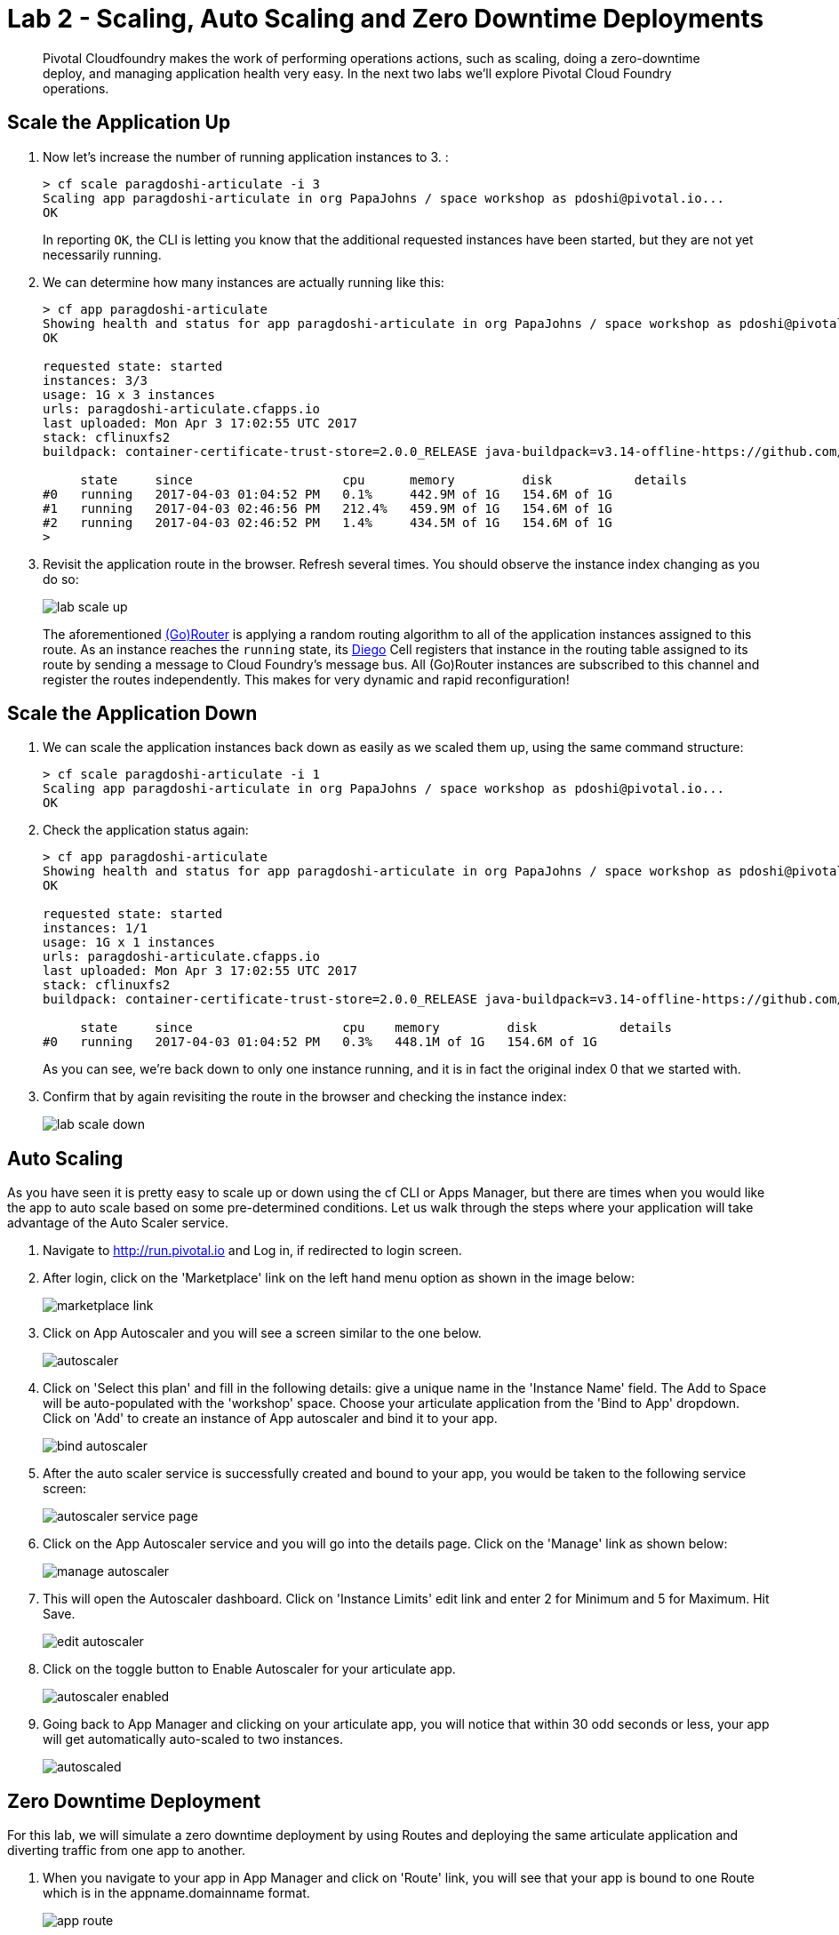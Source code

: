 = Lab 2 - Scaling, Auto Scaling and Zero Downtime Deployments

[abstract]
--
Pivotal Cloudfoundry makes the work of performing operations actions, such as scaling, doing a zero-downtime deploy, and managing application health very easy.
In the next two labs we'll explore Pivotal Cloud Foundry operations.
--

== Scale the Application Up

. Now let's increase the number of running application instances to 3.  :
+
----
> cf scale paragdoshi-articulate -i 3
Scaling app paragdoshi-articulate in org PapaJohns / space workshop as pdoshi@pivotal.io...
OK

----
+
In reporting `OK`, the CLI is letting you know that the additional requested instances have been started, but they are not yet necessarily running.

. We can determine how many instances are actually running like this:
+
====
----
> cf app paragdoshi-articulate
Showing health and status for app paragdoshi-articulate in org PapaJohns / space workshop as pdoshi@pivotal.io...
OK

requested state: started
instances: 3/3
usage: 1G x 3 instances
urls: paragdoshi-articulate.cfapps.io
last uploaded: Mon Apr 3 17:02:55 UTC 2017
stack: cflinuxfs2
buildpack: container-certificate-trust-store=2.0.0_RELEASE java-buildpack=v3.14-offline-https://github.com/cloudfoundry/java-buildpack.git#d5d58c6 java-main open-jdk-like-jre=1.8.0_121 open-jdk-like-memory-calculator=2.0.2_RELEASE spring-auto-reconfiguration=1.10...

     state     since                    cpu      memory         disk           details
#0   running   2017-04-03 01:04:52 PM   0.1%     442.9M of 1G   154.6M of 1G
#1   running   2017-04-03 02:46:56 PM   212.4%   459.9M of 1G   154.6M of 1G
#2   running   2017-04-03 02:46:52 PM   1.4%     434.5M of 1G   154.6M of 1G
>
----
====


. Revisit the application route in the browser.
Refresh several times.
You should observe the instance index changing as you do so:
+
image::../../Common/images/lab-scale-up.png[]
+
The aforementioned https://docs.pivotal.io/pivotalcf/1-7/concepts/architecture/router.html[(Go)Router] is applying a random routing algorithm to all of the application instances assigned to this route.
As an instance reaches the `running` state, its https://docs.pivotal.io/pivotalcf/1-9/concepts/diego/diego-architecture.html#architecture[Diego] Cell registers that instance in the routing table assigned to its route by sending a message to Cloud Foundry's message bus.
All (Go)Router instances are subscribed to this channel and register the routes independently.
This makes for very dynamic and rapid reconfiguration!

== Scale the Application Down

. We can scale the application instances back down as easily as we scaled them up, using the same command structure:
+
----
> cf scale paragdoshi-articulate -i 1
Scaling app paragdoshi-articulate in org PapaJohns / space workshop as pdoshi@pivotal.io...
OK

----

. Check the application status again:
+
----
> cf app paragdoshi-articulate
Showing health and status for app paragdoshi-articulate in org PapaJohns / space workshop as pdoshi@pivotal.io...
OK

requested state: started
instances: 1/1
usage: 1G x 1 instances
urls: paragdoshi-articulate.cfapps.io
last uploaded: Mon Apr 3 17:02:55 UTC 2017
stack: cflinuxfs2
buildpack: container-certificate-trust-store=2.0.0_RELEASE java-buildpack=v3.14-offline-https://github.com/cloudfoundry/java-buildpack.git#d5d58c6 java-main open-jdk-like-jre=1.8.0_121 open-jdk-like-memory-calculator=2.0.2_RELEASE spring-auto-reconfiguration=1.10...

     state     since                    cpu    memory         disk           details
#0   running   2017-04-03 01:04:52 PM   0.3%   448.1M of 1G   154.6M of 1G

----
+
As you can see, we're back down to only one instance running, and it is in fact the original index 0 that we started with.

. Confirm that by again revisiting the route in the browser and checking the instance index:
+
image::../../Common/images/lab-scale-down.png[]

== Auto Scaling

As you have seen it is pretty easy to scale up or down using the cf CLI or Apps Manager, but there are times when you would like the app to auto scale based on some pre-determined conditions. Let us walk through the steps where your application will take advantage of the Auto Scaler service.

. Navigate to http://run.pivotal.io and Log in, if redirected to login screen. 
. After login, click on the 'Marketplace' link on the left hand menu option as shown in the image below:
+
image::../../Common/images/marketplace-link.png[]

. Click on App Autoscaler and you will see a screen similar to the one below. 
+ 
image::../../Common/images/autoscaler.png[]

. Click on 'Select this plan' and fill in the following details: give a unique name in the 'Instance Name' field. The Add to Space will be auto-populated with the 'workshop' space. Choose your articulate application from the 'Bind to App' dropdown. Click on 'Add' to create an instance of App autoscaler and bind it to your app.
+ 
image::../../Common/images/bind-autoscaler.png[]

. After the auto scaler service is successfully created and bound to your app, you would be taken to the following service screen:
+ 
image::../../Common/images/autoscaler-service-page.png[]

. Click on the App Autoscaler service and you will go into the details page. Click on the 'Manage' link as shown below:
+ 
image::../../Common/images/manage-autoscaler.png[]

. This will open the Autoscaler dashboard. Click on 'Instance Limits' edit link and enter 2 for Minimum and 5 for Maximum. Hit Save.
+ 
image::../../Common/images/edit-autoscaler.png[]

. Click on the toggle button to Enable Autoscaler for your articulate app. 
+ 
image::../../Common/images/autoscaler-enabled.png[]

. Going back to App Manager and clicking on your articulate app, you will notice that within 30 odd seconds or less, your app will get automatically auto-scaled to two instances. 
+ 
image::../../Common/images/autoscaled.png[]



== Zero Downtime Deployment

For this lab, we will simulate a zero downtime deployment by using Routes and deploying the same articulate application and diverting traffic from one app to another.

. When you navigate to your app in App Manager and click on 'Route' link, you will see that your app is bound to one Route which is in the appname.domainname format.
+
image::../../Common/images/app-route.png[]

. When you click on your app's route, it opens the app in a new window. Click on the Blue-Green menu option at the top and 'start' the simulation. This will send requests to the route and show which app is servicing the request for that route. As can be seen below, all requests are serviced by the articulate instance of your app.
+
image::../../Common/images/app-traffic.png[]

. In the command line window navigate to the /deployables/articulate directory, we will push the same articulate app but with a different name (add a -v2 at the end of the name). It will be assigned a default route in the format appname.domainname.
+
----
> cf push paragdoshi-articulate-v2
----
+

. When you navigate to the App Manager, you will see two articulate apps but with different routes. In a blue-green deployment, v2 is the newer version of your app that you want to release to the world. 
+
image::../../Common/images/same-apps-diff-routes.png[]

. When you click on the v2 articulate app link, it will take you to the articulate app instance that is servicing that particular route. In App Manager, add an additional route to v2 version of the app. This additional route will be the same route as serviced by the first articulate app. In essence, we are trying to divert some amount of traffic to the newer version of the apps and the remaining traffic to the older version of the app. Click on the 'Route' link for the v2 app and click on 'Map a Route' button. In the text field, enter the host (sub-domain) of your previous application - in my case, it is paragdoshi-articulate. The domain name is available as a dropdown value on the screen. After adding another route, you will see something simiar to below:

+
image::../../Common/images/add-old-route.png[]

. Now, navigate back to your earlier articulate app, click on the Blue-Green link and if the simulation is still going on - click on Reset button and then hit 'Start'. You will notice that now the traffic is split between the two apps. The original app gets 2/3 of the traffic while the v2 app gets 1/3. Why? Because you have two instances running of the previous articulate app and one instance of v2 of the app.

+
image::../../Common/images/shared-traffic.png[]

. Navigate to App Manager, scale up an additional instance of v2 articulate app and scale down one instance of the previous articulate app. Go back to the articulate app, hit 'Reset' and then hit 'Start'. Now you should see 2/3 of the traffic diverted to v2 of the app and 1/3 of the traffic diverted to previous version of app.
+
image::../../Common/images/new-traffic-pattern.png[]

. Finally, navigate to App Manager and go to the previous articulate app, click on Routes and click on the red 'x' to remove the route. After removing the route, your previous app is now inaccessible to any user traffic.

+
image::../../Common/images/removed-route.png[]

. Go back to the articulate app and hit 'Reset' and then hit 'Start'. You will see that all traffic is now serviced by v2 of the app. You have successfully completed a zero downtime deployment!
+
image::../../Common/images/v2-route-traffic.png[]

== Clean Up

. Delete the v2 articulate app - Navigate to v2 articulate app and click on 'Settings'. Scroll down to the end of the page and there will be a 'Delete App' button. Click on it, re-confirm the delete and this will delete v2 articulate app.

. Re-add the orgiinal route back to your previous articulate app so that it is again accessible with that route. In my case, the route name was paragdoshi-articulate. Click on the route and make sure your app is accessible again.
